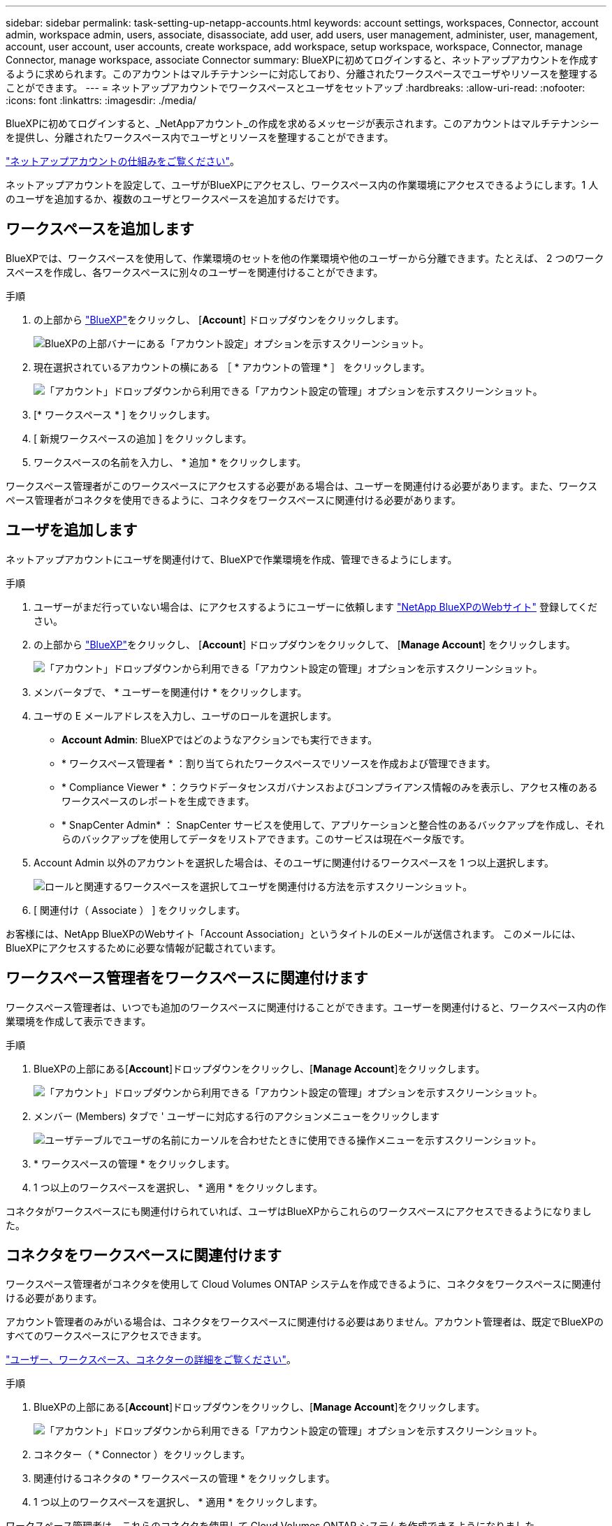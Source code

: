 ---
sidebar: sidebar 
permalink: task-setting-up-netapp-accounts.html 
keywords: account settings, workspaces, Connector, account admin, workspace admin, users, associate, disassociate, add user, add users, user management, administer, user, management, account, user account, user accounts, create workspace, add workspace, setup workspace, workspace, Connector, manage Connector, manage workspace, associate Connector 
summary: BlueXPに初めてログインすると、ネットアップアカウントを作成するように求められます。このアカウントはマルチテナンシーに対応しており、分離されたワークスペースでユーザやリソースを整理することができます。 
---
= ネットアップアカウントでワークスペースとユーザをセットアップ
:hardbreaks:
:allow-uri-read: 
:nofooter: 
:icons: font
:linkattrs: 
:imagesdir: ./media/


[role="lead"]
BlueXPに初めてログインすると、_NetAppアカウント_の作成を求めるメッセージが表示されます。このアカウントはマルチテナンシーを提供し、分離されたワークスペース内でユーザとリソースを整理することができます。

link:concept-netapp-accounts.html["ネットアップアカウントの仕組みをご覧ください"]。

ネットアップアカウントを設定して、ユーザがBlueXPにアクセスし、ワークスペース内の作業環境にアクセスできるようにします。1 人のユーザを追加するか、複数のユーザとワークスペースを追加するだけです。



== ワークスペースを追加します

BlueXPでは、ワークスペースを使用して、作業環境のセットを他の作業環境や他のユーザーから分離できます。たとえば、 2 つのワークスペースを作成し、各ワークスペースに別々のユーザーを関連付けることができます。

.手順
. の上部から https://console.bluexp.netapp.com["BlueXP"^]をクリックし、 [*Account*] ドロップダウンをクリックします。
+
image:screenshot-account-settings-menu.png["BlueXPの上部バナーにある「アカウント設定」オプションを示すスクリーンショット。"]

. 現在選択されているアカウントの横にある ［ * アカウントの管理 * ］ をクリックします。
+
image:screenshot-manage-account-settings.png["「アカウント」ドロップダウンから利用できる「アカウント設定の管理」オプションを示すスクリーンショット。"]

. [* ワークスペース * ] をクリックします。
. [ 新規ワークスペースの追加 ] をクリックします。
. ワークスペースの名前を入力し、 * 追加 * をクリックします。


ワークスペース管理者がこのワークスペースにアクセスする必要がある場合は、ユーザーを関連付ける必要があります。また、ワークスペース管理者がコネクタを使用できるように、コネクタをワークスペースに関連付ける必要があります。



== ユーザを追加します

ネットアップアカウントにユーザを関連付けて、BlueXPで作業環境を作成、管理できるようにします。

.手順
. ユーザーがまだ行っていない場合は、にアクセスするようにユーザーに依頼します https://cloud.netapp.com["NetApp BlueXPのWebサイト"^] 登録してください。
. の上部から https://console.bluexp.netapp.com["BlueXP"^]をクリックし、 [*Account*] ドロップダウンをクリックして、 [*Manage Account*] をクリックします。
+
image:screenshot-manage-account-settings.png["「アカウント」ドロップダウンから利用できる「アカウント設定の管理」オプションを示すスクリーンショット。"]

. メンバータブで、 * ユーザーを関連付け * をクリックします。
. ユーザの E メールアドレスを入力し、ユーザのロールを選択します。
+
** *Account Admin*: BlueXPではどのようなアクションでも実行できます。
** * ワークスペース管理者 * ：割り当てられたワークスペースでリソースを作成および管理できます。
** * Compliance Viewer * ：クラウドデータセンスガバナンスおよびコンプライアンス情報のみを表示し、アクセス権のあるワークスペースのレポートを生成できます。
** * SnapCenter Admin* ： SnapCenter サービスを使用して、アプリケーションと整合性のあるバックアップを作成し、それらのバックアップを使用してデータをリストアできます。このサービスは現在ベータ版です。


. Account Admin 以外のアカウントを選択した場合は、そのユーザに関連付けるワークスペースを 1 つ以上選択します。
+
image:screenshot_associate_user.gif["ロールと関連するワークスペースを選択してユーザを関連付ける方法を示すスクリーンショット。"]

. [ 関連付け（ Associate ） ] をクリックします。


お客様には、NetApp BlueXPのWebサイト「Account Association」というタイトルのEメールが送信されます。 このメールには、BlueXPにアクセスするために必要な情報が記載されています。



== ワークスペース管理者をワークスペースに関連付けます

ワークスペース管理者は、いつでも追加のワークスペースに関連付けることができます。ユーザーを関連付けると、ワークスペース内の作業環境を作成して表示できます。

.手順
. BlueXPの上部にある[*Account*]ドロップダウンをクリックし、[*Manage Account*]をクリックします。
+
image:screenshot-manage-account-settings.png["「アカウント」ドロップダウンから利用できる「アカウント設定の管理」オプションを示すスクリーンショット。"]

. メンバー (Members) タブで ' ユーザーに対応する行のアクションメニューをクリックします
+
image:screenshot_associate_user_workspace.png["ユーザテーブルでユーザの名前にカーソルを合わせたときに使用できる操作メニューを示すスクリーンショット。"]

. * ワークスペースの管理 * をクリックします。
. 1 つ以上のワークスペースを選択し、 * 適用 * をクリックします。


コネクタがワークスペースにも関連付けられていれば、ユーザはBlueXPからこれらのワークスペースにアクセスできるようになりました。



== コネクタをワークスペースに関連付けます

ワークスペース管理者がコネクタを使用して Cloud Volumes ONTAP システムを作成できるように、コネクタをワークスペースに関連付ける必要があります。

アカウント管理者のみがいる場合は、コネクタをワークスペースに関連付ける必要はありません。アカウント管理者は、既定でBlueXPのすべてのワークスペースにアクセスできます。

link:concept-netapp-accounts.html#users-workspaces-and-service-connectors["ユーザー、ワークスペース、コネクターの詳細をご覧ください"]。

.手順
. BlueXPの上部にある[*Account*]ドロップダウンをクリックし、[*Manage Account*]をクリックします。
+
image:screenshot-manage-account-settings.png["「アカウント」ドロップダウンから利用できる「アカウント設定の管理」オプションを示すスクリーンショット。"]

. コネクター（ * Connector ）をクリックします。
. 関連付けるコネクタの * ワークスペースの管理 * をクリックします。
. 1 つ以上のワークスペースを選択し、 * 適用 * をクリックします。


ワークスペース管理者は、これらのコネクタを使用して Cloud Volumes ONTAP システムを作成できるようになりました。



== 次の手順

アカウントの設定が完了したので、ユーザーの削除、ワークスペース、コネクタ、およびサブスクリプションの管理によって、いつでもアカウントを管理できます。 link:task-managing-netapp-accounts.html["アカウントの管理方法について説明します"]。
